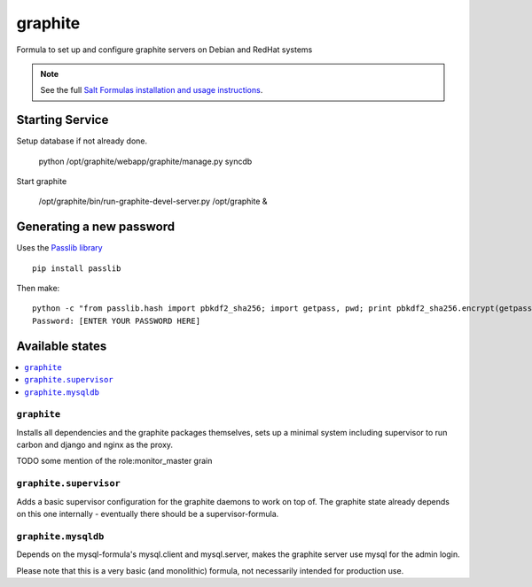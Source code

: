 ========
graphite
========

Formula to set up and configure graphite servers on Debian and RedHat systems

.. note::

    See the full `Salt Formulas installation and usage instructions
    <http://docs.saltstack.com/en/latest/topics/development/conventions/formulas.html>`_.

Starting Service
================

Setup database if not already done.

    python /opt/graphite/webapp/graphite/manage.py syncdb

Start graphite

    /opt/graphite/bin/run-graphite-devel-server.py /opt/graphite &

Generating a new password
==========================

Uses the `Passlib library <http://pythonhosted.org/passlib/>`_ ::

    pip install passlib
    
Then make::

    python -c "from passlib.hash import pbkdf2_sha256; import getpass, pwd; print pbkdf2_sha256.encrypt(getpass.getpass())"
    Password: [ENTER YOUR PASSWORD HERE]


Available states
================

.. contents::
    :local:

``graphite``
------------

Installs all dependencies and the graphite packages themselves, sets up a minimal system including 
supervisor to run carbon and django and nginx as the proxy.

TODO some mention of the role:monitor_master grain

``graphite.supervisor``
-----------------------

Adds a basic supervisor configuration for the graphite daemons to work on top of.
The graphite state already depends on this one internally - eventually there should be a supervisor-formula.

``graphite.mysqldb``
--------------------

Depends on the mysql-formula's mysql.client and mysql.server, makes the graphite server use mysql
for the admin login.

Please note that this is a very basic (and monolithic) formula, not necessarily intended for production use.
